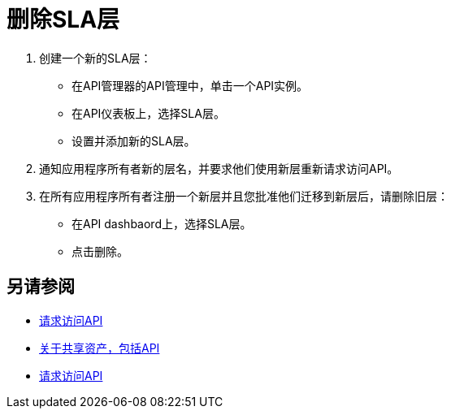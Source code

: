 = 删除SLA层

. 创建一个新的SLA层：
* 在API管理器的API管理中，单击一个API实例。
* 在API仪表板上，选择SLA层。
* 设置并添加新的SLA层。
. 通知应用程序所有者新的层名，并要求他们使用新层重新请求访问API。
. 在所有应用程序所有者注册一个新层并且您批准他们迁移到新层后，请删除旧层：
* 在API dashbaord上，选择SLA层。
* 点击删除。

== 另请参阅

*  link:/anypoint-exchange/to-request-access[请求访问API]
*  link:/anypoint-exchange/about-sharing-assets[关于共享资产，包括API]
*  link:/anypoint-exchange/to-request-access[请求访问API]

